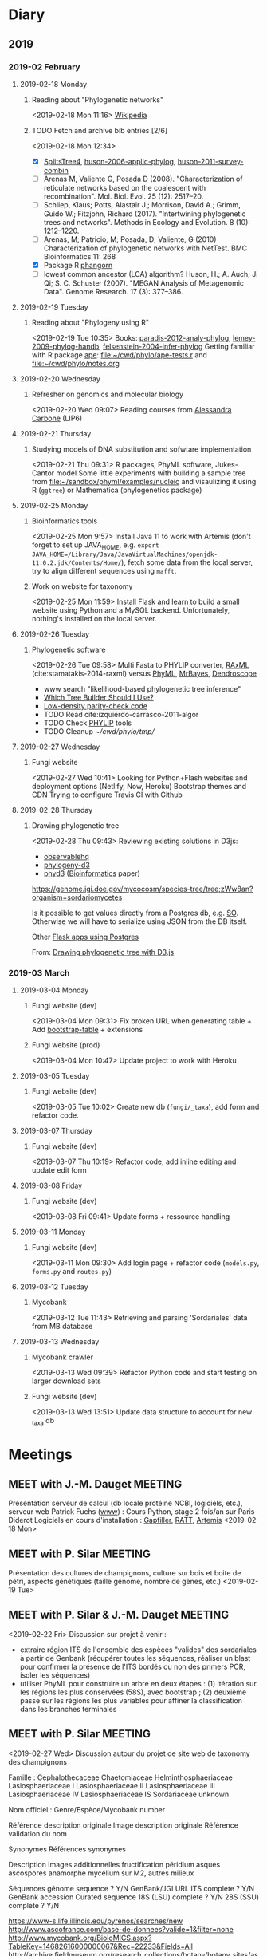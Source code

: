 * Diary
** 2019
*** 2019-02 February
**** 2019-02-18 Monday
***** Reading about "Phylogenetic networks"
    <2019-02-18 Mon 11:16> 
[[https://en.wikipedia.org/wiki/Phylogenetic_network][Wikipedia]]
***** TODO Fetch and archive bib entries [2/6]
    <2019-02-18 Mon 12:34>
- [X] [[http://www.splitstree.org][SplitsTree4]], [[/Users/chl/Documents/Papers/huson-2006-applic-phylog.pdf][huson-2006-applic-phylog]], [[/Users/chl/Documents/Papers/huson-2011-survey-combin.pdf][huson-2011-survey-combin]]
- [ ] Arenas M, Valiente G, Posada D (2008). "Characterization of reticulate networks based on the coalescent with recombination". Mol. Biol. Evol. 25 (12): 2517–20.
- [ ] Schliep, Klaus; Potts, Alastair J.; Morrison, David A.; Grimm, Guido W.; Fitzjohn, Richard (2017). "Intertwining phylogenetic trees and networks". Methods in Ecology and Evolution. 8 (10): 1212–1220.
- [ ] Arenas, M; Patricio, M; Posada, D; Valiente, G (2010) Characterization of phylogenetic networks with NetTest. BMC Bioinformatics 11: 268
- [X] Package R [[https://cran.r-project.org/web/packages/phangorn/][phangorn]]
- [ ] lowest common ancestor (LCA) algorithm? Huson, H.; A. Auch; Ji Qi; S. C. Schuster (2007). "MEGAN Analysis of Metagenomic Data". Genome Research. 17 (3): 377–386.
**** 2019-02-19 Tuesday
***** Reading about "Phylogeny using R"
    <2019-02-19 Tue 10:35>
Books: [[/Users/chl/Documents/Papers/paradis-2012-analy-phylog.pdf][paradis-2012-analy-phylog]], [[/Users/chl/Documents/Papers/lemey-2009-phylog-handb.pdf][lemey-2009-phylog-handb]], [[/Users/chl/Documents/Papers/felsenstein-2004-infer-phylog.pdf][felsenstein-2004-infer-phylog]]
Getting familiar with R package [[https://cran.r-project.org/package=ape][ape]]: file:~/cwd/phylo/ape-tests.r and file:~/cwd/phylo/notes.org
**** 2019-02-20 Wednesday
***** Refresher on genomics and molecular biology
    <2019-02-20 Wed 09:07>
Reading courses from [[https://www.ihes.fr/~carbone/teaching.htm][Alessandra Carbone]] (LIP6)

**** 2019-02-21 Thursday
***** Studying models of DNA substitution and sofwtare implementation
    <2019-02-21 Thu 09:31>
R packages, PhyML software, Jukes-Cantor model
Some little experiments with building a sample tree from [[file:~/sandbox/phyml/examples/nucleic]] and visaulizing it using R (=ggtree=) or Mathematica (phylogenetics package)
**** 2019-02-25 Monday
***** Bioinformatics tools 
    <2019-02-25 Mon 9:57>
    Install Java 11 to work with Artemis (don't forget to set up JAVA_HOME, e.g. =export JAVA_HOME=/Library/Java/JavaVirtualMachines/openjdk-11.0.2.jdk/Contents/Home/=), fetch some data from the local server, try to align different sequences using =mafft=.
***** Work on website for taxonomy
    <2019-02-25 Mon 11:59>
    Install Flask and learn to build a small website using Python and a MySQL backend. Unfortunately, nothing's installed on the local server.
**** 2019-02-26 Tuesday
***** Phylogenetic software 
    <2019-02-26 Tue 09:58>
Multi Fasta to PHYLIP converter, [[https://cme.h-its.org/exelixis/web/software/raxml/index.html][RAxML]] (cite:stamatakis-2014-raxml) versus [[http://www.atgc-montpellier.fr/phyml/][PhyML]], [[http://nbisweden.github.io/MrBayes/][MrBayes]], [[http://dendroscope.org][Dendroscope]]

- www search "likelihood-based phylogenetic tree inference"
- [[http://blog.geneious.com/post/84886619339/which-tree-builder-should-i-use-making-the-most][Which Tree Builder Should I Use?]]
- [[https://en.wikipedia.org/wiki/Low-density_parity-check_code][Low-density parity-check code]]
- TODO Read cite:izquierdo-carrasco-2011-algor 
- TODO Check [[http://evolution.genetics.washington.edu/phylip][PHYLIP]] tools
- TODO Cleanup [[~/cwd/phylo/tmp/]]
**** 2019-02-27 Wednesday
***** Fungi website 
    <2019-02-27 Wed 10:41>
Looking for Python+Flash websites and deployment options (Netlify, Now, Heroku)
Bootstrap themes and CDN
Trying to configure Travis CI with Github
**** 2019-02-28 Thursday
*****  Drawing phylogenetic tree
    <2019-02-28 Thu 09:43>
Reviewing existing solutions in D3js:

- [[https://observablehq.com/@d3/d3-collapsible-tree][observablehq]]
- [[https://bitbucket.org/caseywdunn/phylogeny-d3/src/master/][phylogeny-d3]]
- [[https://github.com/vibbits/phyd3/][phyd3]] ([[https://academic.oup.com/bioinformatics/article/33/18/2946/3835380][Bioinformatics]] paper)

https://genome.jgi.doe.gov/mycocosm/species-tree/tree;zWw8an?organism=sordariomycetes

Is it possible to get values directly from a Postgres db, e.g. [[https://stackoverflow.com/q/32054463][SO]]. Otherwise we will have to serialize using JSON from the DB itself.

Other [[https://realpython.com/flask-by-example-part-2-postgres-sqlalchemy-and-alembic/][Flask apps using Postgres]]

    From: [[file:~/org/todos.org::*Drawing%20phylogenetic%20tree%20with%20D3.js%20(%5B%5Bhttps://observablehq.com/@d3/d3-collapsible-tree%5D%5Bwww%5D%5D)][Drawing phylogenetic tree with D3.js]]
*** 2019-03 March
**** 2019-03-04 Monday
***** Fungi website (dev)
    <2019-03-04 Mon 09:31>
Fix broken URL when generating table + Add [[https://bootstrap-table.com/][bootstrap-table]] + extensions
***** Fungi website (prod)
    <2019-03-04 Mon 10:47>
Update project to work with Heroku
**** 2019-03-05 Tuesday
***** Fungi website (dev) 
    <2019-03-05 Tue 10:02>
Create new db (=fungi/_taxa=), add form and refactor code.
**** 2019-03-07 Thursday
***** Fungi website (dev) 
    <2019-03-07 Thu 10:19>
Refactor code, add inline editing and update edit form
**** 2019-03-08 Friday
***** Fungi website (dev) 
    <2019-03-08 Fri 09:41>
Update forms + ressource handling
**** 2019-03-11 Monday
***** Fungi website (dev) 
    <2019-03-11 Mon 09:30>
Add login page + refactor code (=models.py=, =forms.py= and =routes.py=)
**** 2019-03-12 Tuesday
***** Mycobank  
    <2019-03-12 Tue 11:43>
Retrieving and parsing 'Sordariales' data from MB database
**** 2019-03-13 Wednesday
***** Mycobank crawler 
    <2019-03-13 Wed 09:39>
 Refactor Python code and start testing on larger download sets
***** Fungi website (dev) 
    <2019-03-13 Wed 13:51>
Update data structure to account for new _taxa db 

* Meetings
** MEET with J.-M. Dauget                                           :MEETING:
  :LOGBOOK:
  CLOCK: [2019-02-18 Mon 10:05]--[2019-02-18 Mon 10:40] =>  0:35
  :END:
  Présentation serveur de calcul (db locale protéine NCBI, logiciels, etc.), serveur web
  Patrick Fuchs ([[http://www.dsimb.inserm.fr/~fuchs/][www]]) : Cours Python, stage 2 fois/an sur Paris-Diderot
  Logiciels en cours d'installation : [[https://sourceforge.net/projects/gapfiller/][Gapfiller]], [[https://sourceforge.net/projects/ratt/][RATT]], [[http://sanger-pathogens.github.io/Artemis/Artemis/][Artemis]]
  <2019-02-18 Mon>
** MEET with P. Silar                                               :MEETING:
  :LOGBOOK:
  CLOCK: [2019-02-19 Tue 09:52]--[2019-02-19 Tue 10:30] =>  0:38
  :END:
Présentation des cultures de champignons, culture sur bois et boite de pétri, aspects génétiques (taille génome, nombre de gènes, etc.)
<2019-02-19 Tue>
** MEET with P. Silar & J.-M. Dauget                                :MEETING:
  :LOGBOOK:
  CLOCK: [2019-02-22 Fri 10:04]--[2019-02-22 Fri 11:19] =>  1:15
  :END:
<2019-02-22 Fri>
Discussion sur projet à venir :
- extraire région ITS de l'ensemble des espèces "valides" des sordariales à partir de Genbank (récupérer toutes les séquences, réaliser un blast pour confirmer la présence de l'ITS bordés ou non des primers PCR, isoler les séquences)
- utiliser PhyML pour construire un arbre en deux étapes : (1) itération sur les régions les plus conservées (58S), avec bootstrap ; (2) deuxième passe sur les régions les plus variables pour affiner la classification dans les branches terminales
** MEET with P. Silar                                               :MEETING:
  :LOGBOOK:
  CLOCK: [2019-02-27 Wed 09:50]--[2019-02-27 Wed 10:31] =>  0:41
  :END:
<2019-02-27 Wed>
Discussion autour du projet de site web de taxonomy des champignons

Famille : 
Cephalothecaceae
Chaetomiaceae
Helminthosphaeriaceae
Lasiosphaeriaceae I
Lasiosphaeriaceae II
Lasiosphaeriaceae III
Lasiosphaeriaceae IV
Lasiosphaeriaceae IS
Sordariaceae
unknown

Nom officiel : Genre/Espèce/Mycobank number

Référence description originale
Image description originale
Référence validation du nom

Synonymes
Références synonymes

Description
Images additionnelles
fructification péridium asques ascospores anamorphe
mycélium sur M2, autres milieux

Séquences
génome sequence ? Y/N GenBank/JGI URL
ITS	complete ? Y/N GenBank accession Curated sequence
18S (LSU)	complete ? Y/N
28S (SSU)	complete ? Y/N

https://www-s.life.illinois.edu/pyrenos/searches/new
http://www.ascofrance.com/base-de-donnees?valide=1&filter=none
http://www.mycobank.org/BioloMICS.aspx?TableKey=14682616000000067&Rec=22233&Fields=All
http://archive.fieldmuseum.org/research_collections/botany/botany_sites/ascomycete/peetwebpages/peettitle.htm
https://unite.ut.ee/
** MEET with P. Silar                                               :MEETING:
   :LOGBOOK:
   CLOCK: [2019-03-08 Fri 10:23]--[2019-03-08 Fri 11:04] =>  0:41
   :END:
<2019-03-08 Fri>
Projet Fungi website

- gestion des synonymes (à partir de Mycobank) ; prévoir un champ edit par synonyme avec bouton "+" pour ajouter un nombre variable de synonymes (tous en hyperliens sur mycobnak ou local)
- scraper site Mycobank pour pré-remplir la base de données ; voir aussi les données http://www.indexfungorum.org/names/NamesRecord.asp?RecordID=100818 (permet d'indexer par MB id) et mycothèque
- images : description originale + autres images ; prévoir de stocker les images par dossier (nom dossier = MB id), avec caption et blank image si pas disponible ou pas libre de droit
- ajouter quality rating (bonne correspondance ou pas entre description originale et données actuelles)
** MEET with lab                                                    :MEETING:
   :LOGBOOK:
   CLOCK: [2019-03-12 Tue 09:30]--[2019-03-12 Tue 11:30] =>  2:00
   :END:
<2019-03-12 Tue>
- crédits
- locaux
- projet Sordariales (séquençagae + site web)
